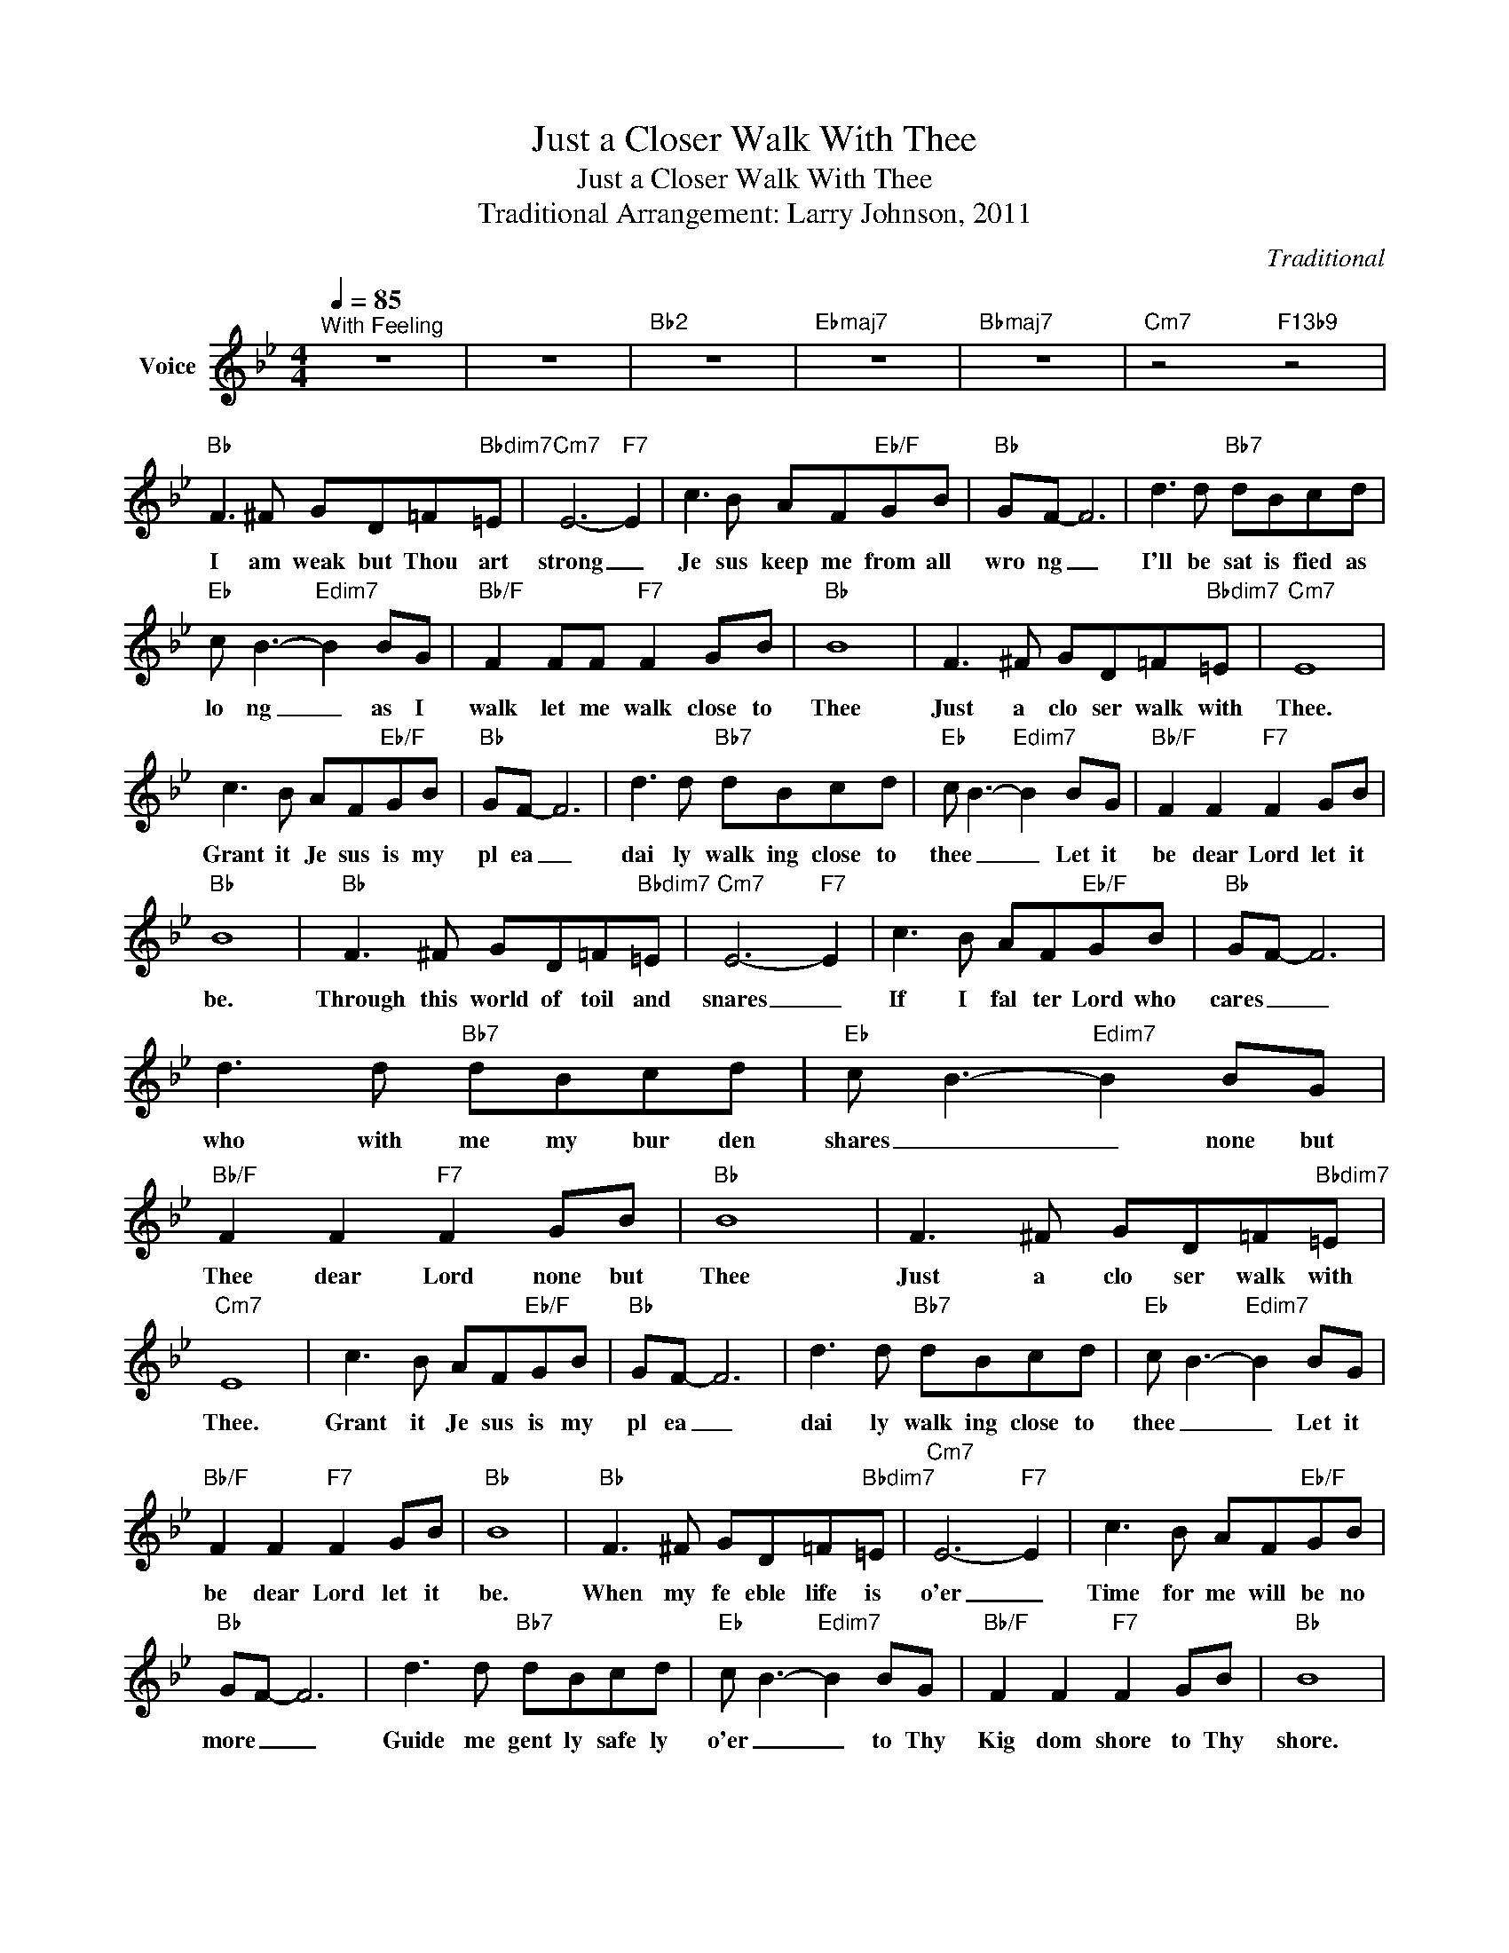 X:1
T:Just a Closer Walk With Thee
T:Just a Closer Walk With Thee
T:Traditional Arrangement: Larry Johnson, 2011
C:Traditional
Z:All Rights Reserved
L:1/8
Q:1/4=85
M:4/4
K:Bb
V:1 treble nm="Voice"
%%MIDI channel 2
%%MIDI program 54
V:1
"^With Feeling" z8 | z8 |"Bb2" z8 |"Ebmaj7" z8 |"Bbmaj7" z8 |"Cm7" z4"F13b9" z4 | %6
w: ||||||
"Bb" F3 ^F GD=F"Bbdim7"=E |"Cm7" E6-"F7" E2 | c3 B AF"Eb/F"GB |"Bb" GF- F6 | d3 d"Bb7" dBcd | %11
w: I am weak but Thou art|strong _|Je sus keep me from all|wro ng _|I'll be sat is fied as|
"Eb" c B3-"Edim7" B2 BG |"Bb/F" F2 FF"F7" F2 GB |"Bb" B8 | F3 ^F GD=F"Bbdim7"=E |"Cm7" E8 | %16
w: lo ng _ as I|walk let me walk close to|Thee|Just a clo ser walk with|Thee.|
 c3 B AF"Eb/F"GB |"Bb" GF- F6 | d3 d"Bb7" dBcd |"Eb" c B3-"Edim7" B2 BG |"Bb/F" F2 F2"F7" F2 GB | %21
w: Grant it Je sus is my|pl ea _|dai ly walk ing close to|thee _ _ Let it|be dear Lord let it|
"Bb" B8 |"Bb" F3 ^F GD=F"Bbdim7"=E |"Cm7" E6-"F7" E2 | c3 B AF"Eb/F"GB |"Bb" GF- F6 | %26
w: be.|Through this world of toil and|snares _|If I fal ter Lord who|cares _ _|
 d3 d"Bb7" dBcd |"Eb" c B3-"Edim7" B2 BG |"Bb/F" F2 F2"F7" F2 GB |"Bb" B8 | F3 ^F GD=F"Bbdim7"=E | %31
w: who with me my bur den|shares _ _ none but|Thee dear Lord none but|Thee|Just a clo ser walk with|
"Cm7" E8 | c3 B AF"Eb/F"GB |"Bb" GF- F6 | d3 d"Bb7" dBcd |"Eb" c B3-"Edim7" B2 BG | %36
w: Thee.|Grant it Je sus is my|pl ea _|dai ly walk ing close to|thee _ _ Let it|
"Bb/F" F2 F2"F7" F2 GB |"Bb" B8 |"Bb" F3 ^F GD=F"Bbdim7"=E |"Cm7" E6-"F7" E2 | c3 B AF"Eb/F"GB | %41
w: be dear Lord let it|be.|When my fe eble life is|o'er _|Time for me will be no|
"Bb" GF- F6 | d3 d"Bb7" dBcd |"Eb" c B3-"Edim7" B2 BG |"Bb/F" F2 F2"F7" F2 GB |"Bb" B8 | %46
w: more _ _|Guide me gent ly safe ly|o'er _ _ to Thy|Kig dom shore to Thy|shore.|
 F3 ^F GD=F"Bbdim7"=E |"Cm7" E8 | c3 B AF"Eb/F"GB |"Bb" GF- F6 | d3 d"Bb7" dBcd | %51
w: Just a clo ser walk with|Thee.|Grant it Je sus is my|pl ea _|dai ly walk ing close to|
"Eb" c B3-"Edim7" B2 BG |"Bb/F" F2 F2"F7" F2 GB |"Bb" B8 | z8 | z8 | z8 |] %57
w: thee _ _ Let it|be dear Lord let it|be.||||

